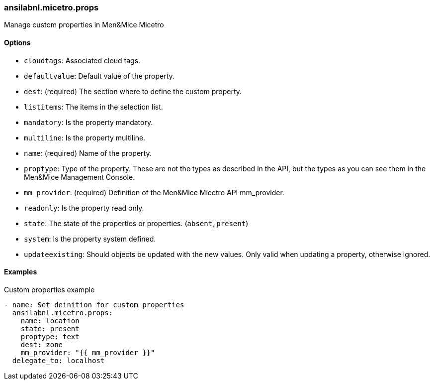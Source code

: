 === ansilabnl.micetro.props

Manage custom properties in Men&Mice Micetro

==== Options

- `cloudtags`: Associated cloud tags.
- `defaultvalue`: Default value of the property.
- `dest`: (required) The section where to define the custom property.
- `listitems`: The items in the selection list.
- `mandatory`: Is the property mandatory.
- `multiline`: Is the property multiline.
- `name`: (required) Name of the property.
- `proptype`: Type of the property. These are not the types as described
  in the API, but the types as you can see them in the Men&Mice Management
  Console.
- `mm_provider`: (required) Definition of the Men&Mice Micetro API mm_provider.
- `readonly`: Is the property read only.
- `state`: The state of the properties or properties. (`absent`,
  `present`)
- `system`: Is the property system defined.
- `updateexisting`: Should objects be updated with the new values. Only
  valid when updating a property, otherwise ignored.

==== Examples

.Custom properties example
[source,yaml]
----
- name: Set deinition for custom properties
  ansilabnl.micetro.props:
    name: location
    state: present
    proptype: text
    dest: zone
    mm_provider: "{{ mm_provider }}"
  delegate_to: localhost
----
